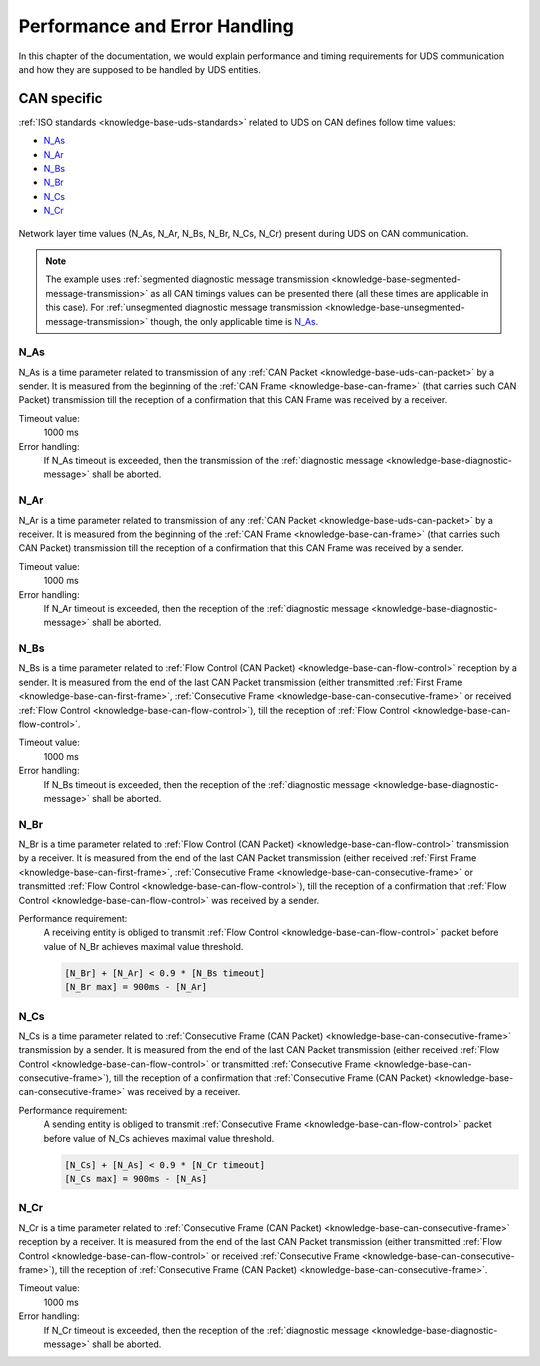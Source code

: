 Performance and Error Handling
==============================
In this chapter of the documentation, we would explain performance and timing requirements for UDS communication
and how they are supposed to be handled by UDS entities.


CAN specific
------------
:ref:`ISO standards <knowledge-base-uds-standards>` related to UDS on CAN defines follow time values:

- N_As_
- N_Ar_
- N_Bs_
- N_Br_
- N_Cs_
- N_Cr_

.. figure:: ../../images/CAN_Timings.png
    :alt: Diagnostic on CAN timings
    :figclass: align-center
    :width: 100%

    Network layer time values (N_As, N_Ar, N_Bs, N_Br, N_Cs, N_Cr) present during UDS on CAN communication.

.. note::
  The example uses :ref:`segmented diagnostic message transmission <knowledge-base-segmented-message-transmission>`
  as all CAN timings values can be presented there (all these times are applicable in this case).
  For :ref:`unsegmented diagnostic message transmission <knowledge-base-unsegmented-message-transmission>` though,
  the only applicable time is N_As_.


N_As
````
N_As is a time parameter related to transmission of any :ref:`CAN Packet <knowledge-base-uds-can-packet>` by a sender.
It is measured from the beginning of the :ref:`CAN Frame <knowledge-base-can-frame>` (that carries such CAN Packet)
transmission till the reception of a confirmation that this CAN Frame was received by a receiver.

Timeout value:
  1000 ms

Error handling:
  If N_As timeout is exceeded, then the transmission of the :ref:`diagnostic message <knowledge-base-diagnostic-message>`
  shall be aborted.


N_Ar
````
N_Ar is a time parameter related to transmission of any :ref:`CAN Packet <knowledge-base-uds-can-packet>` by a receiver.
It is measured from the beginning of the :ref:`CAN Frame <knowledge-base-can-frame>` (that carries such CAN Packet)
transmission till the reception of a confirmation that this CAN Frame was received by a sender.

Timeout value:
  1000 ms

Error handling:
  If N_Ar timeout is exceeded, then the reception of the :ref:`diagnostic message <knowledge-base-diagnostic-message>`
  shall be aborted.


N_Bs
````
N_Bs is a time parameter related to :ref:`Flow Control (CAN Packet) <knowledge-base-can-flow-control>` reception
by a sender.
It is measured from the end of the last CAN Packet transmission (either transmitted :ref:`First Frame <knowledge-base-can-first-frame>`,
:ref:`Consecutive Frame <knowledge-base-can-consecutive-frame>` or received :ref:`Flow Control <knowledge-base-can-flow-control>`),
till the reception of :ref:`Flow Control <knowledge-base-can-flow-control>`.

Timeout value:
  1000 ms

Error handling:
  If N_Bs timeout is exceeded, then the reception of the :ref:`diagnostic message <knowledge-base-diagnostic-message>`
  shall be aborted.


N_Br
````
N_Br is a time parameter related to :ref:`Flow Control (CAN Packet) <knowledge-base-can-flow-control>` transmission
by a receiver.
It is measured from the end of the last CAN Packet transmission (either received :ref:`First Frame <knowledge-base-can-first-frame>`,
:ref:`Consecutive Frame <knowledge-base-can-consecutive-frame>` or transmitted :ref:`Flow Control <knowledge-base-can-flow-control>`),
till the reception of a confirmation that :ref:`Flow Control <knowledge-base-can-flow-control>` was received by a sender.

Performance requirement:
  A receiving entity is obliged to transmit :ref:`Flow Control <knowledge-base-can-flow-control>` packet before value
  of N_Br achieves maximal value threshold.

  .. code-block::

    [N_Br] + [N_Ar] < 0.9 * [N_Bs timeout]
    [N_Br max] = 900ms - [N_Ar]


N_Cs
````
N_Cs is a time parameter related to :ref:`Consecutive Frame (CAN Packet) <knowledge-base-can-consecutive-frame>`
transmission by a sender.
It is measured from the end of the last CAN Packet transmission (either received :ref:`Flow Control <knowledge-base-can-flow-control>`
or transmitted :ref:`Consecutive Frame <knowledge-base-can-consecutive-frame>`), till the reception of a confirmation
that :ref:`Consecutive Frame (CAN Packet) <knowledge-base-can-consecutive-frame>` was received by a receiver.

Performance requirement:
  A sending entity is obliged to transmit :ref:`Consecutive Frame <knowledge-base-can-flow-control>` packet before value
  of N_Cs achieves maximal value threshold.

  .. code-block::

    [N_Cs] + [N_As] < 0.9 * [N_Cr timeout]
    [N_Cs max] = 900ms - [N_As]


N_Cr
````
N_Cr is a time parameter related to :ref:`Consecutive Frame (CAN Packet) <knowledge-base-can-consecutive-frame>` reception
by a receiver.
It is measured from the end of the last CAN Packet transmission (either transmitted :ref:`Flow Control <knowledge-base-can-flow-control>`
or received :ref:`Consecutive Frame <knowledge-base-can-consecutive-frame>`), till the reception of
:ref:`Consecutive Frame (CAN Packet) <knowledge-base-can-consecutive-frame>`.

Timeout value:
  1000 ms

Error handling:
  If N_Cr timeout is exceeded, then the reception of the :ref:`diagnostic message <knowledge-base-diagnostic-message>`
  shall be aborted.
